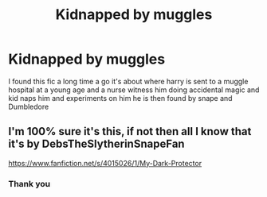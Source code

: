 #+TITLE: Kidnapped by muggles

* Kidnapped by muggles
:PROPERTIES:
:Author: autisticfox909
:Score: 8
:DateUnix: 1567126405.0
:DateShort: 2019-Aug-30
:FlairText: What's That Fic?
:END:
I found this fic a long time a go it's about where harry is sent to a muggle hospital at a young age and a nurse witness him doing accidental magic and kid naps him and experiments on him he is then found by snape and Dumbledore


** I'm 100% sure it's this, if not then all I know that it's by DebsTheSlytherinSnapeFan

[[https://www.fanfiction.net/s/4015026/1/My-Dark-Protector]]
:PROPERTIES:
:Score: 1
:DateUnix: 1567132689.0
:DateShort: 2019-Aug-30
:END:

*** Thank you
:PROPERTIES:
:Author: autisticfox909
:Score: 1
:DateUnix: 1567166853.0
:DateShort: 2019-Aug-30
:END:
